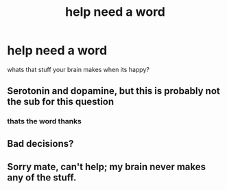 #+TITLE: help need a word

* help need a word
:PROPERTIES:
:Author: darkmoon667
:Score: 0
:DateUnix: 1592304133.0
:DateShort: 2020-Jun-16
:FlairText: Discussion
:END:
whats that stuff your brain makes when its happy?


** Serotonin and dopamine, but this is probably not the sub for this question
:PROPERTIES:
:Author: kdbvols
:Score: 6
:DateUnix: 1592304310.0
:DateShort: 2020-Jun-16
:END:

*** thats the word thanks
:PROPERTIES:
:Author: darkmoon667
:Score: 2
:DateUnix: 1592304581.0
:DateShort: 2020-Jun-16
:END:


** Bad decisions?
:PROPERTIES:
:Score: 1
:DateUnix: 1592304317.0
:DateShort: 2020-Jun-16
:END:


** Sorry mate, can't help; my brain never makes any of the stuff.
:PROPERTIES:
:Author: VanillaJester
:Score: 1
:DateUnix: 1592309703.0
:DateShort: 2020-Jun-16
:END:
